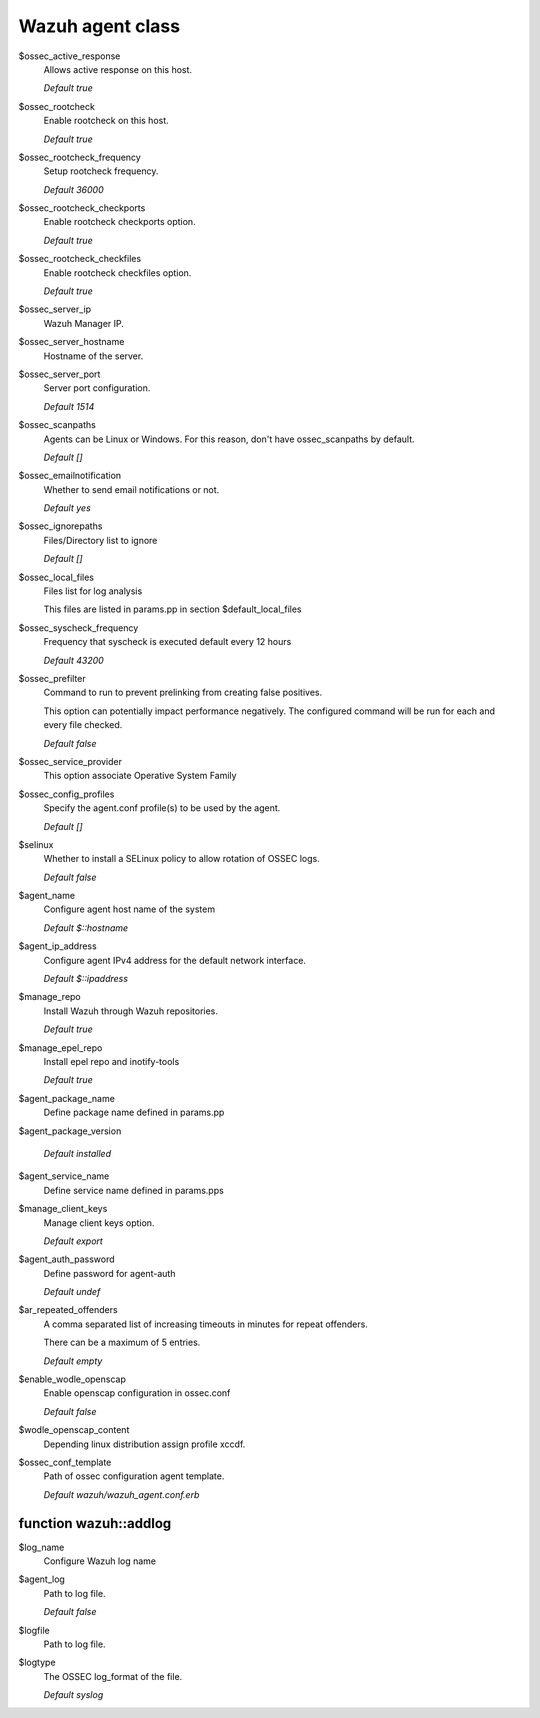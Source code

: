 .. _reference_wazuh_agent_class:

Wazuh agent class
=================
$ossec_active_response
  Allows active response on this host.

  `Default true`

$ossec_rootcheck
  Enable rootcheck on this host.

  `Default true`

$ossec_rootcheck_frequency
  Setup rootcheck frequency.

  `Default 36000`

$ossec_rootcheck_checkports
  Enable rootcheck checkports option.

  `Default true`

$ossec_rootcheck_checkfiles
  Enable rootcheck checkfiles option.

  `Default true`

$ossec_server_ip
  Wazuh Manager IP.

$ossec_server_hostname
  Hostname of the server.

$ossec_server_port
  Server port configuration.

  `Default 1514`

$ossec_scanpaths
  Agents can be Linux or Windows. For this reason, don't have ossec_scanpaths by default.

  `Default []`

$ossec_emailnotification
  Whether to send email notifications or not.

  `Default yes`

$ossec_ignorepaths
  Files/Directory list to ignore

  `Default []`

$ossec_local_files
  Files list for log analysis

  This files are listed in params.pp in section $default_local_files

$ossec_syscheck_frequency
  Frequency that syscheck is executed default every 12 hours

  `Default 43200`

$ossec_prefilter
  Command to run to prevent prelinking from creating false positives.

  This option can potentially impact performance negatively. The configured command will be run for each and every file checked.

  `Default false`

$ossec_service_provider
  This option associate Operative System Family

$ossec_config_profiles
  Specify the agent.conf profile(s) to be used by the agent.

  `Default []`

$selinux
  Whether to install a SELinux policy to allow rotation of OSSEC logs.

  `Default false`

$agent_name
  Configure agent host name of the system

  `Default $::hostname`

$agent_ip_address
  Configure agent IPv4 address for the default network interface.

  `Default $::ipaddress`

$manage_repo
  Install Wazuh through Wazuh repositories.

  `Default true`

$manage_epel_repo
  Install epel repo and inotify-tools

  `Default true`

$agent_package_name
  Define package name defined in params.pp

$agent_package_version

   `Default installed`

$agent_service_name
  Define service name defined in params.pps

$manage_client_keys
  Manage client keys option.

  `Default export`

$agent_auth_password
  Define password for agent-auth

  `Default undef`

$ar_repeated_offenders
  A comma separated list of increasing timeouts in minutes for repeat offenders.

  There can be a maximum of 5 entries.

  `Default empty`

$enable_wodle_openscap
  Enable openscap configuration in ossec.conf

  `Default false`

$wodle_openscap_content
  Depending linux distribution assign profile xccdf.

$ossec_conf_template
  Path of ossec configuration agent template.

  `Default wazuh/wazuh_agent.conf.erb`

.. _ref_agent_addlog:


function wazuh::addlog
----------------------

$log_name
  Configure Wazuh log name

$agent_log
  Path to log file.

  `Default false`

$logfile
  Path to log file.

$logtype
  The OSSEC log_format of the file.

  `Default syslog`
